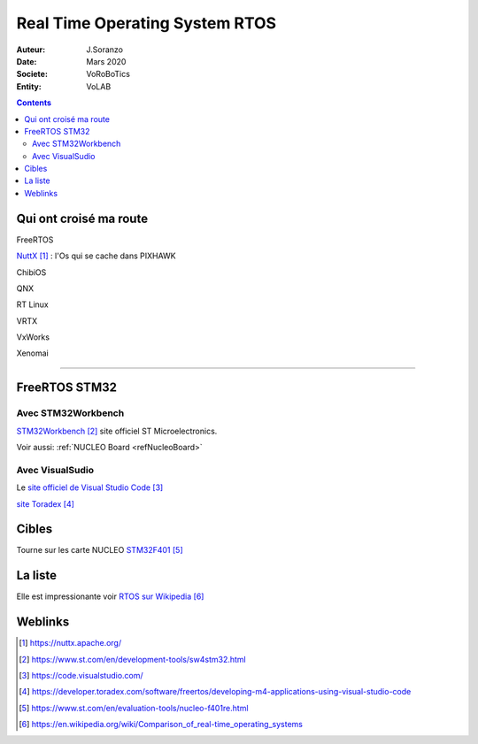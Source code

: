 ++++++++++++++++++++++++++++++++++++++++++++++++++++++++++++++++++++++++++++++++++++++++++++++++++++
Real Time Operating System RTOS
++++++++++++++++++++++++++++++++++++++++++++++++++++++++++++++++++++++++++++++++++++++++++++++++++++

:Auteur: J.Soranzo
:Date: Mars 2020
:Societe: VoRoBoTics
:Entity: VoLAB

.. contents::
    :backlinks: top

====================================================================================================
Qui ont croisé ma route
====================================================================================================
FreeRTOS

`NuttX`_ : l'Os qui se cache dans PIXHAWK

.. _`NuttX` : https://nuttx.apache.org/ 

ChibiOS

QNX

RT Linux

VRTX

VxWorks

Xenomai

----------------------------------------------------------------------------------------------------

.. index::
    single: RTOS; System workbench

.. _refFreeRtosStm32:

====================================================================================================
FreeRTOS STM32
====================================================================================================
Avec STM32Workbench
====================================================================================================
`STM32Workbench`_ site officiel ST Microelectronics.

.. _`STM32Workbench` : https://www.st.com/en/development-tools/sw4stm32.html

Voir aussi: :ref:`NUCLEO Board <refNucleoBoard>`

Avec VisualSudio
====================================================================================================
Le `site officiel de Visual Studio Code`_

.. _`site officiel de Visual Studio Code` : https://code.visualstudio.com/

`site Toradex`_

.. _`site Toradex` :  https://developer.toradex.com/software/freertos/developing-m4-applications-using-visual-studio-code

====================================================================================================
Cibles
====================================================================================================
Tourne sur les carte NUCLEO `STM32F401`_

.. _`STM32F401` : https://www.st.com/en/evaluation-tools/nucleo-f401re.html



====================================================================================================
La liste
====================================================================================================
Elle est impressionante voir `RTOS sur Wikipedia`_

.. _`RTOS sur Wikipedia` : https://en.wikipedia.org/wiki/Comparison_of_real-time_operating_systems

====================================================================================================
Weblinks
====================================================================================================

.. target-notes::
